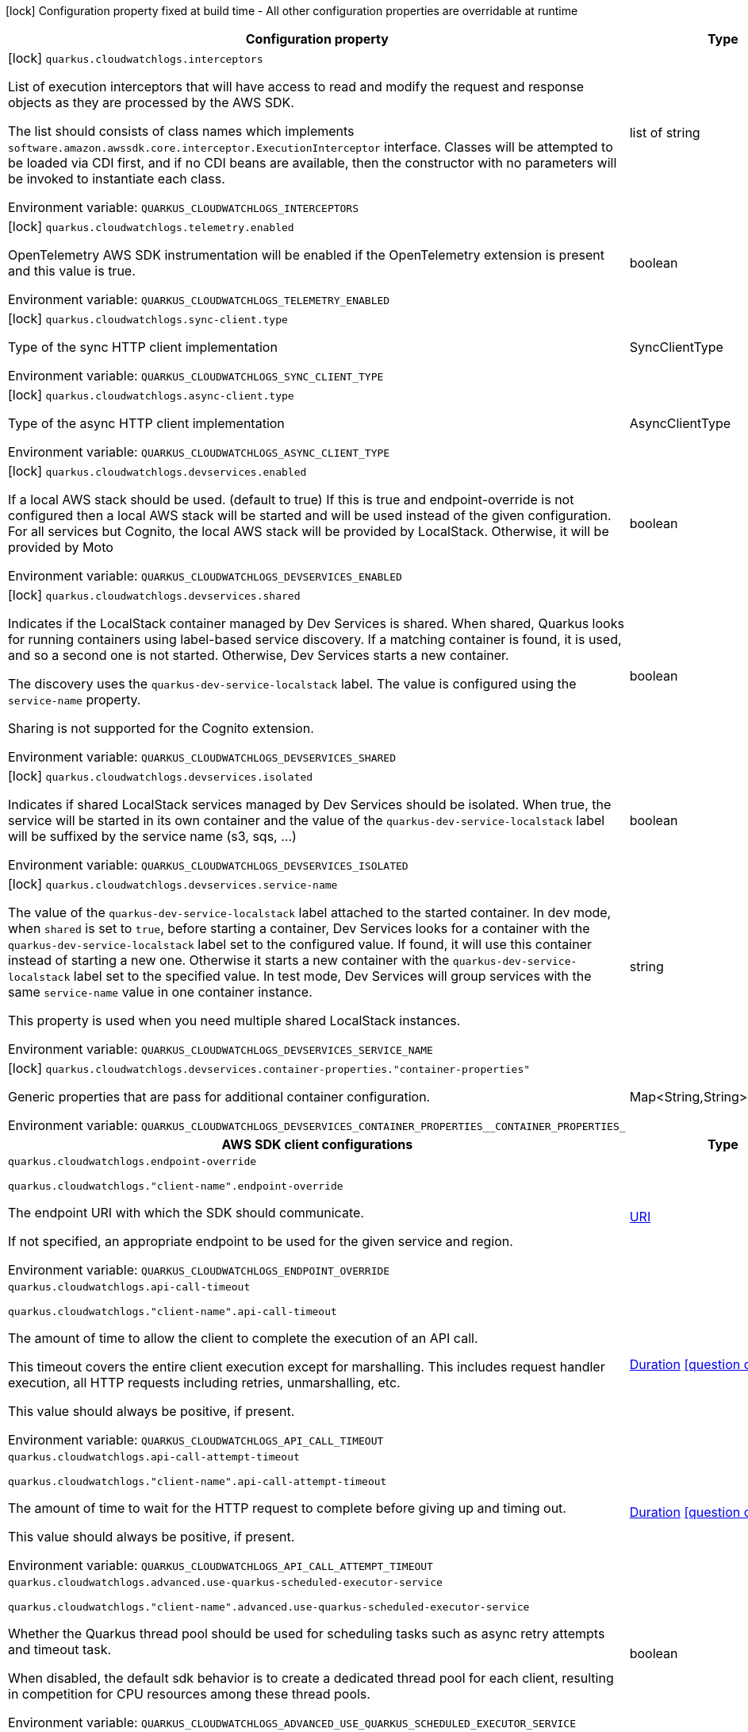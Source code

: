 :summaryTableId: quarkus-amazon-cloudwatchlogs_quarkus-cloudwatchlogs
[.configuration-legend]
icon:lock[title=Fixed at build time] Configuration property fixed at build time - All other configuration properties are overridable at runtime
[.configuration-reference.searchable, cols="80,.^10,.^10"]
|===

h|[.header-title]##Configuration property##
h|Type
h|Default

a|icon:lock[title=Fixed at build time] [[quarkus-amazon-cloudwatchlogs_quarkus-cloudwatchlogs-interceptors]] [.property-path]##`quarkus.cloudwatchlogs.interceptors`##

[.description]
--
List of execution interceptors that will have access to read and modify the request and response objects as they are processed by the AWS SDK.

The list should consists of class names which implements `software.amazon.awssdk.core.interceptor.ExecutionInterceptor` interface. Classes will be attempted to be loaded via CDI first, and if no CDI beans are available, then the constructor with no parameters will be invoked to instantiate each class.


ifdef::add-copy-button-to-env-var[]
Environment variable: env_var_with_copy_button:+++QUARKUS_CLOUDWATCHLOGS_INTERCEPTORS+++[]
endif::add-copy-button-to-env-var[]
ifndef::add-copy-button-to-env-var[]
Environment variable: `+++QUARKUS_CLOUDWATCHLOGS_INTERCEPTORS+++`
endif::add-copy-button-to-env-var[]
--
|list of string
|

a|icon:lock[title=Fixed at build time] [[quarkus-amazon-cloudwatchlogs_quarkus-cloudwatchlogs-telemetry-enabled]] [.property-path]##`quarkus.cloudwatchlogs.telemetry.enabled`##

[.description]
--
OpenTelemetry AWS SDK instrumentation will be enabled if the OpenTelemetry extension is present and this value is true.


ifdef::add-copy-button-to-env-var[]
Environment variable: env_var_with_copy_button:+++QUARKUS_CLOUDWATCHLOGS_TELEMETRY_ENABLED+++[]
endif::add-copy-button-to-env-var[]
ifndef::add-copy-button-to-env-var[]
Environment variable: `+++QUARKUS_CLOUDWATCHLOGS_TELEMETRY_ENABLED+++`
endif::add-copy-button-to-env-var[]
--
|boolean
|`false`

a|icon:lock[title=Fixed at build time] [[quarkus-amazon-cloudwatchlogs_quarkus-cloudwatchlogs-sync-client-type]] [.property-path]##`quarkus.cloudwatchlogs.sync-client.type`##

[.description]
--
Type of the sync HTTP client implementation


ifdef::add-copy-button-to-env-var[]
Environment variable: env_var_with_copy_button:+++QUARKUS_CLOUDWATCHLOGS_SYNC_CLIENT_TYPE+++[]
endif::add-copy-button-to-env-var[]
ifndef::add-copy-button-to-env-var[]
Environment variable: `+++QUARKUS_CLOUDWATCHLOGS_SYNC_CLIENT_TYPE+++`
endif::add-copy-button-to-env-var[]
--
a|SyncClientType
|`url`

a|icon:lock[title=Fixed at build time] [[quarkus-amazon-cloudwatchlogs_quarkus-cloudwatchlogs-async-client-type]] [.property-path]##`quarkus.cloudwatchlogs.async-client.type`##

[.description]
--
Type of the async HTTP client implementation


ifdef::add-copy-button-to-env-var[]
Environment variable: env_var_with_copy_button:+++QUARKUS_CLOUDWATCHLOGS_ASYNC_CLIENT_TYPE+++[]
endif::add-copy-button-to-env-var[]
ifndef::add-copy-button-to-env-var[]
Environment variable: `+++QUARKUS_CLOUDWATCHLOGS_ASYNC_CLIENT_TYPE+++`
endif::add-copy-button-to-env-var[]
--
a|AsyncClientType
|`netty`

a|icon:lock[title=Fixed at build time] [[quarkus-amazon-cloudwatchlogs_quarkus-cloudwatchlogs-devservices-enabled]] [.property-path]##`quarkus.cloudwatchlogs.devservices.enabled`##

[.description]
--
If a local AWS stack should be used. (default to true) If this is true and endpoint-override is not configured then a local AWS stack will be started and will be used instead of the given configuration. For all services but Cognito, the local AWS stack will be provided by LocalStack. Otherwise, it will be provided by Moto


ifdef::add-copy-button-to-env-var[]
Environment variable: env_var_with_copy_button:+++QUARKUS_CLOUDWATCHLOGS_DEVSERVICES_ENABLED+++[]
endif::add-copy-button-to-env-var[]
ifndef::add-copy-button-to-env-var[]
Environment variable: `+++QUARKUS_CLOUDWATCHLOGS_DEVSERVICES_ENABLED+++`
endif::add-copy-button-to-env-var[]
--
|boolean
|

a|icon:lock[title=Fixed at build time] [[quarkus-amazon-cloudwatchlogs_quarkus-cloudwatchlogs-devservices-shared]] [.property-path]##`quarkus.cloudwatchlogs.devservices.shared`##

[.description]
--
Indicates if the LocalStack container managed by Dev Services is shared. When shared, Quarkus looks for running containers using label-based service discovery. If a matching container is found, it is used, and so a second one is not started. Otherwise, Dev Services starts a new container.

The discovery uses the `quarkus-dev-service-localstack` label. The value is configured using the `service-name` property.

Sharing is not supported for the Cognito extension.


ifdef::add-copy-button-to-env-var[]
Environment variable: env_var_with_copy_button:+++QUARKUS_CLOUDWATCHLOGS_DEVSERVICES_SHARED+++[]
endif::add-copy-button-to-env-var[]
ifndef::add-copy-button-to-env-var[]
Environment variable: `+++QUARKUS_CLOUDWATCHLOGS_DEVSERVICES_SHARED+++`
endif::add-copy-button-to-env-var[]
--
|boolean
|`false`

a|icon:lock[title=Fixed at build time] [[quarkus-amazon-cloudwatchlogs_quarkus-cloudwatchlogs-devservices-isolated]] [.property-path]##`quarkus.cloudwatchlogs.devservices.isolated`##

[.description]
--
Indicates if shared LocalStack services managed by Dev Services should be isolated. When true, the service will be started in its own container and the value of the `quarkus-dev-service-localstack` label will be suffixed by the service name (s3, sqs, ...)


ifdef::add-copy-button-to-env-var[]
Environment variable: env_var_with_copy_button:+++QUARKUS_CLOUDWATCHLOGS_DEVSERVICES_ISOLATED+++[]
endif::add-copy-button-to-env-var[]
ifndef::add-copy-button-to-env-var[]
Environment variable: `+++QUARKUS_CLOUDWATCHLOGS_DEVSERVICES_ISOLATED+++`
endif::add-copy-button-to-env-var[]
--
|boolean
|`true`

a|icon:lock[title=Fixed at build time] [[quarkus-amazon-cloudwatchlogs_quarkus-cloudwatchlogs-devservices-service-name]] [.property-path]##`quarkus.cloudwatchlogs.devservices.service-name`##

[.description]
--
The value of the `quarkus-dev-service-localstack` label attached to the started container. In dev mode, when `shared` is set to `true`, before starting a container, Dev Services looks for a container with the `quarkus-dev-service-localstack` label set to the configured value. If found, it will use this container instead of starting a new one. Otherwise it starts a new container with the `quarkus-dev-service-localstack` label set to the specified value. In test mode, Dev Services will group services with the same `service-name` value in one container instance.

This property is used when you need multiple shared LocalStack instances.


ifdef::add-copy-button-to-env-var[]
Environment variable: env_var_with_copy_button:+++QUARKUS_CLOUDWATCHLOGS_DEVSERVICES_SERVICE_NAME+++[]
endif::add-copy-button-to-env-var[]
ifndef::add-copy-button-to-env-var[]
Environment variable: `+++QUARKUS_CLOUDWATCHLOGS_DEVSERVICES_SERVICE_NAME+++`
endif::add-copy-button-to-env-var[]
--
|string
|`localstack`

a|icon:lock[title=Fixed at build time] [[quarkus-amazon-cloudwatchlogs_quarkus-cloudwatchlogs-devservices-container-properties-container-properties]] [.property-path]##`quarkus.cloudwatchlogs.devservices.container-properties."container-properties"`##

[.description]
--
Generic properties that are pass for additional container configuration.


ifdef::add-copy-button-to-env-var[]
Environment variable: env_var_with_copy_button:+++QUARKUS_CLOUDWATCHLOGS_DEVSERVICES_CONTAINER_PROPERTIES__CONTAINER_PROPERTIES_+++[]
endif::add-copy-button-to-env-var[]
ifndef::add-copy-button-to-env-var[]
Environment variable: `+++QUARKUS_CLOUDWATCHLOGS_DEVSERVICES_CONTAINER_PROPERTIES__CONTAINER_PROPERTIES_+++`
endif::add-copy-button-to-env-var[]
--
|Map<String,String>
|

h|[[quarkus-amazon-cloudwatchlogs_section_quarkus-cloudwatchlogs]] [.section-name.section-level0]##AWS SDK client configurations##
h|Type
h|Default

a| [[quarkus-amazon-cloudwatchlogs_quarkus-cloudwatchlogs-endpoint-override]] [.property-path]##`quarkus.cloudwatchlogs.endpoint-override`##

`quarkus.cloudwatchlogs."client-name".endpoint-override`

[.description]
--
The endpoint URI with which the SDK should communicate.

If not specified, an appropriate endpoint to be used for the given service and region.


ifdef::add-copy-button-to-env-var[]
Environment variable: env_var_with_copy_button:+++QUARKUS_CLOUDWATCHLOGS_ENDPOINT_OVERRIDE+++[]
endif::add-copy-button-to-env-var[]
ifndef::add-copy-button-to-env-var[]
Environment variable: `+++QUARKUS_CLOUDWATCHLOGS_ENDPOINT_OVERRIDE+++`
endif::add-copy-button-to-env-var[]
--
|link:https://docs.oracle.com/en/java/javase/17/docs/api/java.base/java/net/URI.html[URI]
|

a| [[quarkus-amazon-cloudwatchlogs_quarkus-cloudwatchlogs-api-call-timeout]] [.property-path]##`quarkus.cloudwatchlogs.api-call-timeout`##

`quarkus.cloudwatchlogs."client-name".api-call-timeout`

[.description]
--
The amount of time to allow the client to complete the execution of an API call.

This timeout covers the entire client execution except for marshalling. This includes request handler execution, all HTTP requests including retries, unmarshalling, etc.

This value should always be positive, if present.


ifdef::add-copy-button-to-env-var[]
Environment variable: env_var_with_copy_button:+++QUARKUS_CLOUDWATCHLOGS_API_CALL_TIMEOUT+++[]
endif::add-copy-button-to-env-var[]
ifndef::add-copy-button-to-env-var[]
Environment variable: `+++QUARKUS_CLOUDWATCHLOGS_API_CALL_TIMEOUT+++`
endif::add-copy-button-to-env-var[]
--
|link:https://docs.oracle.com/en/java/javase/17/docs/api/java.base/java/time/Duration.html[Duration] link:#duration-note-anchor-{summaryTableId}[icon:question-circle[title=More information about the Duration format]]
|

a| [[quarkus-amazon-cloudwatchlogs_quarkus-cloudwatchlogs-api-call-attempt-timeout]] [.property-path]##`quarkus.cloudwatchlogs.api-call-attempt-timeout`##

`quarkus.cloudwatchlogs."client-name".api-call-attempt-timeout`

[.description]
--
The amount of time to wait for the HTTP request to complete before giving up and timing out.

This value should always be positive, if present.


ifdef::add-copy-button-to-env-var[]
Environment variable: env_var_with_copy_button:+++QUARKUS_CLOUDWATCHLOGS_API_CALL_ATTEMPT_TIMEOUT+++[]
endif::add-copy-button-to-env-var[]
ifndef::add-copy-button-to-env-var[]
Environment variable: `+++QUARKUS_CLOUDWATCHLOGS_API_CALL_ATTEMPT_TIMEOUT+++`
endif::add-copy-button-to-env-var[]
--
|link:https://docs.oracle.com/en/java/javase/17/docs/api/java.base/java/time/Duration.html[Duration] link:#duration-note-anchor-{summaryTableId}[icon:question-circle[title=More information about the Duration format]]
|

a| [[quarkus-amazon-cloudwatchlogs_quarkus-cloudwatchlogs-advanced-use-quarkus-scheduled-executor-service]] [.property-path]##`quarkus.cloudwatchlogs.advanced.use-quarkus-scheduled-executor-service`##

`quarkus.cloudwatchlogs."client-name".advanced.use-quarkus-scheduled-executor-service`

[.description]
--
Whether the Quarkus thread pool should be used for scheduling tasks such as async retry attempts and timeout task.

When disabled, the default sdk behavior is to create a dedicated thread pool for each client, resulting in competition for CPU resources among these thread pools.


ifdef::add-copy-button-to-env-var[]
Environment variable: env_var_with_copy_button:+++QUARKUS_CLOUDWATCHLOGS_ADVANCED_USE_QUARKUS_SCHEDULED_EXECUTOR_SERVICE+++[]
endif::add-copy-button-to-env-var[]
ifndef::add-copy-button-to-env-var[]
Environment variable: `+++QUARKUS_CLOUDWATCHLOGS_ADVANCED_USE_QUARKUS_SCHEDULED_EXECUTOR_SERVICE+++`
endif::add-copy-button-to-env-var[]
--
|boolean
|`true`


h|[[quarkus-amazon-cloudwatchlogs_section_quarkus-cloudwatchlogs-aws]] [.section-name.section-level0]##AWS services configurations##
h|Type
h|Default

a| [[quarkus-amazon-cloudwatchlogs_quarkus-cloudwatchlogs-aws-region]] [.property-path]##`quarkus.cloudwatchlogs.aws.region`##

`quarkus.cloudwatchlogs."client-name".aws.region`

[.description]
--
An Amazon Web Services region that hosts the given service.

It overrides region provider chain with static value of
region with which the service client should communicate.

If not set, region is retrieved via the default providers chain in the following order:

* `aws.region` system property
* `region` property from the profile file
* Instance profile file

See `software.amazon.awssdk.regions.Region` for available regions.


ifdef::add-copy-button-to-env-var[]
Environment variable: env_var_with_copy_button:+++QUARKUS_CLOUDWATCHLOGS_AWS_REGION+++[]
endif::add-copy-button-to-env-var[]
ifndef::add-copy-button-to-env-var[]
Environment variable: `+++QUARKUS_CLOUDWATCHLOGS_AWS_REGION+++`
endif::add-copy-button-to-env-var[]
--
|Region
|

a| [[quarkus-amazon-cloudwatchlogs_quarkus-cloudwatchlogs-aws-credentials-type]] [.property-path]##`quarkus.cloudwatchlogs.aws.credentials.type`##

`quarkus.cloudwatchlogs."client-name".aws.credentials.type`

[.description]
--
Configure the credentials provider that should be used to authenticate with AWS.

Available values:

* `default` - the provider will attempt to identify the credentials automatically using the following checks:
** Java System Properties - `aws.accessKeyId` and `aws.secretAccessKey`
** Environment Variables - `AWS_ACCESS_KEY_ID` and `AWS_SECRET_ACCESS_KEY`
** Credential profiles file at the default location (`~/.aws/credentials`) shared by all AWS SDKs and the AWS CLI
** Credentials delivered through the Amazon EC2 container service if `AWS_CONTAINER_CREDENTIALS_RELATIVE_URI` environment variable is set and security manager has permission to access the variable.
** Instance profile credentials delivered through the Amazon EC2 metadata service
* `static` - the provider that uses the access key and secret access key specified in the `static-provider` section of the config.
* `system-property` - it loads credentials from the `aws.accessKeyId`, `aws.secretAccessKey` and `aws.sessionToken` system properties.
* `env-variable` - it loads credentials from the `AWS_ACCESS_KEY_ID`, `AWS_SECRET_ACCESS_KEY` and `AWS_SESSION_TOKEN` environment variables.
* `profile` - credentials are based on AWS configuration profiles. This loads credentials from
              a http://docs.aws.amazon.com/cli/latest/userguide/cli-chap-getting-started.html[profile file],
              allowing you to share multiple sets of AWS security credentials between different tools like the AWS SDK for Java and the AWS CLI.
* `container` - It loads credentials from a local metadata service. Containers currently supported by the AWS SDK are
                **Amazon Elastic Container Service (ECS)** and **AWS Greengrass**
* `instance-profile` - It loads credentials from the Amazon EC2 Instance Metadata Service.
* `process` - Credentials are loaded from an external process. This is used to support the credential_process setting in the profile
              credentials file. See https://docs.aws.amazon.com/cli/latest/topic/config-vars.html#sourcing-credentials-from-external-processes[Sourcing Credentials From External Processes]
              for more information.
* `anonymous` - It always returns anonymous AWS credentials. Anonymous AWS credentials result in un-authenticated requests and will
                fail unless the resource or API's policy has been configured to specifically allow anonymous access.


ifdef::add-copy-button-to-env-var[]
Environment variable: env_var_with_copy_button:+++QUARKUS_CLOUDWATCHLOGS_AWS_CREDENTIALS_TYPE+++[]
endif::add-copy-button-to-env-var[]
ifndef::add-copy-button-to-env-var[]
Environment variable: `+++QUARKUS_CLOUDWATCHLOGS_AWS_CREDENTIALS_TYPE+++`
endif::add-copy-button-to-env-var[]
--
a|AwsCredentialsProviderType
|`default`

h|[[quarkus-amazon-cloudwatchlogs_section_quarkus-cloudwatchlogs-aws-credentials-default-provider]] [.section-name.section-level1]##Default credentials provider configuration##
h|Type
h|Default

a| [[quarkus-amazon-cloudwatchlogs_quarkus-cloudwatchlogs-aws-credentials-default-provider-async-credential-update-enabled]] [.property-path]##`quarkus.cloudwatchlogs.aws.credentials.default-provider.async-credential-update-enabled`##

`quarkus.cloudwatchlogs."client-name".aws.credentials.default-provider.async-credential-update-enabled`

[.description]
--
Whether this provider should fetch credentials asynchronously in the background.

If this is `true`, threads are less likely to block, but additional resources are used to maintain the provider.


ifdef::add-copy-button-to-env-var[]
Environment variable: env_var_with_copy_button:+++QUARKUS_CLOUDWATCHLOGS_AWS_CREDENTIALS_DEFAULT_PROVIDER_ASYNC_CREDENTIAL_UPDATE_ENABLED+++[]
endif::add-copy-button-to-env-var[]
ifndef::add-copy-button-to-env-var[]
Environment variable: `+++QUARKUS_CLOUDWATCHLOGS_AWS_CREDENTIALS_DEFAULT_PROVIDER_ASYNC_CREDENTIAL_UPDATE_ENABLED+++`
endif::add-copy-button-to-env-var[]
--
|boolean
|`false`

a| [[quarkus-amazon-cloudwatchlogs_quarkus-cloudwatchlogs-aws-credentials-default-provider-reuse-last-provider-enabled]] [.property-path]##`quarkus.cloudwatchlogs.aws.credentials.default-provider.reuse-last-provider-enabled`##

`quarkus.cloudwatchlogs."client-name".aws.credentials.default-provider.reuse-last-provider-enabled`

[.description]
--
Whether the provider should reuse the last successful credentials provider in the chain.

Reusing the last successful credentials provider will typically return credentials faster than searching through the chain.


ifdef::add-copy-button-to-env-var[]
Environment variable: env_var_with_copy_button:+++QUARKUS_CLOUDWATCHLOGS_AWS_CREDENTIALS_DEFAULT_PROVIDER_REUSE_LAST_PROVIDER_ENABLED+++[]
endif::add-copy-button-to-env-var[]
ifndef::add-copy-button-to-env-var[]
Environment variable: `+++QUARKUS_CLOUDWATCHLOGS_AWS_CREDENTIALS_DEFAULT_PROVIDER_REUSE_LAST_PROVIDER_ENABLED+++`
endif::add-copy-button-to-env-var[]
--
|boolean
|`true`


h|[[quarkus-amazon-cloudwatchlogs_section_quarkus-cloudwatchlogs-aws-credentials-static-provider]] [.section-name.section-level1]##Static credentials provider configuration##
h|Type
h|Default

a| [[quarkus-amazon-cloudwatchlogs_quarkus-cloudwatchlogs-aws-credentials-static-provider-access-key-id]] [.property-path]##`quarkus.cloudwatchlogs.aws.credentials.static-provider.access-key-id`##

`quarkus.cloudwatchlogs."client-name".aws.credentials.static-provider.access-key-id`

[.description]
--
AWS Access key id


ifdef::add-copy-button-to-env-var[]
Environment variable: env_var_with_copy_button:+++QUARKUS_CLOUDWATCHLOGS_AWS_CREDENTIALS_STATIC_PROVIDER_ACCESS_KEY_ID+++[]
endif::add-copy-button-to-env-var[]
ifndef::add-copy-button-to-env-var[]
Environment variable: `+++QUARKUS_CLOUDWATCHLOGS_AWS_CREDENTIALS_STATIC_PROVIDER_ACCESS_KEY_ID+++`
endif::add-copy-button-to-env-var[]
--
|string
|

a| [[quarkus-amazon-cloudwatchlogs_quarkus-cloudwatchlogs-aws-credentials-static-provider-secret-access-key]] [.property-path]##`quarkus.cloudwatchlogs.aws.credentials.static-provider.secret-access-key`##

`quarkus.cloudwatchlogs."client-name".aws.credentials.static-provider.secret-access-key`

[.description]
--
AWS Secret access key


ifdef::add-copy-button-to-env-var[]
Environment variable: env_var_with_copy_button:+++QUARKUS_CLOUDWATCHLOGS_AWS_CREDENTIALS_STATIC_PROVIDER_SECRET_ACCESS_KEY+++[]
endif::add-copy-button-to-env-var[]
ifndef::add-copy-button-to-env-var[]
Environment variable: `+++QUARKUS_CLOUDWATCHLOGS_AWS_CREDENTIALS_STATIC_PROVIDER_SECRET_ACCESS_KEY+++`
endif::add-copy-button-to-env-var[]
--
|string
|

a| [[quarkus-amazon-cloudwatchlogs_quarkus-cloudwatchlogs-aws-credentials-static-provider-session-token]] [.property-path]##`quarkus.cloudwatchlogs.aws.credentials.static-provider.session-token`##

`quarkus.cloudwatchlogs."client-name".aws.credentials.static-provider.session-token`

[.description]
--
AWS Session token


ifdef::add-copy-button-to-env-var[]
Environment variable: env_var_with_copy_button:+++QUARKUS_CLOUDWATCHLOGS_AWS_CREDENTIALS_STATIC_PROVIDER_SESSION_TOKEN+++[]
endif::add-copy-button-to-env-var[]
ifndef::add-copy-button-to-env-var[]
Environment variable: `+++QUARKUS_CLOUDWATCHLOGS_AWS_CREDENTIALS_STATIC_PROVIDER_SESSION_TOKEN+++`
endif::add-copy-button-to-env-var[]
--
|string
|


h|[[quarkus-amazon-cloudwatchlogs_section_quarkus-cloudwatchlogs-aws-credentials-profile-provider]] [.section-name.section-level1]##AWS Profile credentials provider configuration##
h|Type
h|Default

a| [[quarkus-amazon-cloudwatchlogs_quarkus-cloudwatchlogs-aws-credentials-profile-provider-profile-name]] [.property-path]##`quarkus.cloudwatchlogs.aws.credentials.profile-provider.profile-name`##

`quarkus.cloudwatchlogs."client-name".aws.credentials.profile-provider.profile-name`

[.description]
--
The name of the profile that should be used by this credentials provider.

If not specified, the value in `AWS_PROFILE` environment variable or `aws.profile` system property is used and defaults to `default` name.


ifdef::add-copy-button-to-env-var[]
Environment variable: env_var_with_copy_button:+++QUARKUS_CLOUDWATCHLOGS_AWS_CREDENTIALS_PROFILE_PROVIDER_PROFILE_NAME+++[]
endif::add-copy-button-to-env-var[]
ifndef::add-copy-button-to-env-var[]
Environment variable: `+++QUARKUS_CLOUDWATCHLOGS_AWS_CREDENTIALS_PROFILE_PROVIDER_PROFILE_NAME+++`
endif::add-copy-button-to-env-var[]
--
|string
|


h|[[quarkus-amazon-cloudwatchlogs_section_quarkus-cloudwatchlogs-aws-credentials-process-provider]] [.section-name.section-level1]##Process credentials provider configuration##
h|Type
h|Default

a| [[quarkus-amazon-cloudwatchlogs_quarkus-cloudwatchlogs-aws-credentials-process-provider-async-credential-update-enabled]] [.property-path]##`quarkus.cloudwatchlogs.aws.credentials.process-provider.async-credential-update-enabled`##

`quarkus.cloudwatchlogs."client-name".aws.credentials.process-provider.async-credential-update-enabled`

[.description]
--
Whether the provider should fetch credentials asynchronously in the background.

If this is true, threads are less likely to block when credentials are loaded, but additional resources are used to maintain the provider.


ifdef::add-copy-button-to-env-var[]
Environment variable: env_var_with_copy_button:+++QUARKUS_CLOUDWATCHLOGS_AWS_CREDENTIALS_PROCESS_PROVIDER_ASYNC_CREDENTIAL_UPDATE_ENABLED+++[]
endif::add-copy-button-to-env-var[]
ifndef::add-copy-button-to-env-var[]
Environment variable: `+++QUARKUS_CLOUDWATCHLOGS_AWS_CREDENTIALS_PROCESS_PROVIDER_ASYNC_CREDENTIAL_UPDATE_ENABLED+++`
endif::add-copy-button-to-env-var[]
--
|boolean
|`false`

a| [[quarkus-amazon-cloudwatchlogs_quarkus-cloudwatchlogs-aws-credentials-process-provider-credential-refresh-threshold]] [.property-path]##`quarkus.cloudwatchlogs.aws.credentials.process-provider.credential-refresh-threshold`##

`quarkus.cloudwatchlogs."client-name".aws.credentials.process-provider.credential-refresh-threshold`

[.description]
--
The amount of time between when the credentials expire and when the credentials should start to be refreshed.

This allows the credentials to be refreshed ++*++before++*++ they are reported to expire.


ifdef::add-copy-button-to-env-var[]
Environment variable: env_var_with_copy_button:+++QUARKUS_CLOUDWATCHLOGS_AWS_CREDENTIALS_PROCESS_PROVIDER_CREDENTIAL_REFRESH_THRESHOLD+++[]
endif::add-copy-button-to-env-var[]
ifndef::add-copy-button-to-env-var[]
Environment variable: `+++QUARKUS_CLOUDWATCHLOGS_AWS_CREDENTIALS_PROCESS_PROVIDER_CREDENTIAL_REFRESH_THRESHOLD+++`
endif::add-copy-button-to-env-var[]
--
|link:https://docs.oracle.com/en/java/javase/17/docs/api/java.base/java/time/Duration.html[Duration] link:#duration-note-anchor-{summaryTableId}[icon:question-circle[title=More information about the Duration format]]
|`15S`

a| [[quarkus-amazon-cloudwatchlogs_quarkus-cloudwatchlogs-aws-credentials-process-provider-process-output-limit]] [.property-path]##`quarkus.cloudwatchlogs.aws.credentials.process-provider.process-output-limit`##

`quarkus.cloudwatchlogs."client-name".aws.credentials.process-provider.process-output-limit`

[.description]
--
The maximum size of the output that can be returned by the external process before an exception is raised.


ifdef::add-copy-button-to-env-var[]
Environment variable: env_var_with_copy_button:+++QUARKUS_CLOUDWATCHLOGS_AWS_CREDENTIALS_PROCESS_PROVIDER_PROCESS_OUTPUT_LIMIT+++[]
endif::add-copy-button-to-env-var[]
ifndef::add-copy-button-to-env-var[]
Environment variable: `+++QUARKUS_CLOUDWATCHLOGS_AWS_CREDENTIALS_PROCESS_PROVIDER_PROCESS_OUTPUT_LIMIT+++`
endif::add-copy-button-to-env-var[]
--
|MemorySize link:#memory-size-note-anchor-{summaryTableId}[icon:question-circle[title=More information about the MemorySize format]]
|`1024`

a| [[quarkus-amazon-cloudwatchlogs_quarkus-cloudwatchlogs-aws-credentials-process-provider-command]] [.property-path]##`quarkus.cloudwatchlogs.aws.credentials.process-provider.command`##

`quarkus.cloudwatchlogs."client-name".aws.credentials.process-provider.command`

[.description]
--
The command that should be executed to retrieve credentials.


ifdef::add-copy-button-to-env-var[]
Environment variable: env_var_with_copy_button:+++QUARKUS_CLOUDWATCHLOGS_AWS_CREDENTIALS_PROCESS_PROVIDER_COMMAND+++[]
endif::add-copy-button-to-env-var[]
ifndef::add-copy-button-to-env-var[]
Environment variable: `+++QUARKUS_CLOUDWATCHLOGS_AWS_CREDENTIALS_PROCESS_PROVIDER_COMMAND+++`
endif::add-copy-button-to-env-var[]
--
|string
|


h|[[quarkus-amazon-cloudwatchlogs_section_quarkus-cloudwatchlogs-aws-credentials-custom-provider]] [.section-name.section-level1]##Custom credentials provider configuration##
h|Type
h|Default

a| [[quarkus-amazon-cloudwatchlogs_quarkus-cloudwatchlogs-aws-credentials-custom-provider-name]] [.property-path]##`quarkus.cloudwatchlogs.aws.credentials.custom-provider.name`##

`quarkus.cloudwatchlogs."client-name".aws.credentials.custom-provider.name`

[.description]
--
The name of custom AwsCredentialsProvider bean.


ifdef::add-copy-button-to-env-var[]
Environment variable: env_var_with_copy_button:+++QUARKUS_CLOUDWATCHLOGS_AWS_CREDENTIALS_CUSTOM_PROVIDER_NAME+++[]
endif::add-copy-button-to-env-var[]
ifndef::add-copy-button-to-env-var[]
Environment variable: `+++QUARKUS_CLOUDWATCHLOGS_AWS_CREDENTIALS_CUSTOM_PROVIDER_NAME+++`
endif::add-copy-button-to-env-var[]
--
|string
|



h|[[quarkus-amazon-cloudwatchlogs_section_quarkus-cloudwatchlogs-sync-client]] [.section-name.section-level0]##Sync HTTP transport configurations##
h|Type
h|Default

a| [[quarkus-amazon-cloudwatchlogs_quarkus-cloudwatchlogs-sync-client-connection-timeout]] [.property-path]##`quarkus.cloudwatchlogs.sync-client.connection-timeout`##

[.description]
--
The maximum amount of time to establish a connection before timing out.


ifdef::add-copy-button-to-env-var[]
Environment variable: env_var_with_copy_button:+++QUARKUS_CLOUDWATCHLOGS_SYNC_CLIENT_CONNECTION_TIMEOUT+++[]
endif::add-copy-button-to-env-var[]
ifndef::add-copy-button-to-env-var[]
Environment variable: `+++QUARKUS_CLOUDWATCHLOGS_SYNC_CLIENT_CONNECTION_TIMEOUT+++`
endif::add-copy-button-to-env-var[]
--
|link:https://docs.oracle.com/en/java/javase/17/docs/api/java.base/java/time/Duration.html[Duration] link:#duration-note-anchor-{summaryTableId}[icon:question-circle[title=More information about the Duration format]]
|`2S`

a| [[quarkus-amazon-cloudwatchlogs_quarkus-cloudwatchlogs-sync-client-socket-timeout]] [.property-path]##`quarkus.cloudwatchlogs.sync-client.socket-timeout`##

[.description]
--
The amount of time to wait for data to be transferred over an established, open connection before the connection is timed out.


ifdef::add-copy-button-to-env-var[]
Environment variable: env_var_with_copy_button:+++QUARKUS_CLOUDWATCHLOGS_SYNC_CLIENT_SOCKET_TIMEOUT+++[]
endif::add-copy-button-to-env-var[]
ifndef::add-copy-button-to-env-var[]
Environment variable: `+++QUARKUS_CLOUDWATCHLOGS_SYNC_CLIENT_SOCKET_TIMEOUT+++`
endif::add-copy-button-to-env-var[]
--
|link:https://docs.oracle.com/en/java/javase/17/docs/api/java.base/java/time/Duration.html[Duration] link:#duration-note-anchor-{summaryTableId}[icon:question-circle[title=More information about the Duration format]]
|`30S`

a| [[quarkus-amazon-cloudwatchlogs_quarkus-cloudwatchlogs-sync-client-tls-key-managers-provider-type]] [.property-path]##`quarkus.cloudwatchlogs.sync-client.tls-key-managers-provider.type`##

[.description]
--
TLS key managers provider type.

Available providers:

* `none` - Use this provider if you don't want the client to present any certificates to the remote TLS host.
* `system-property` - Provider checks the standard `javax.net.ssl.keyStore`, `javax.net.ssl.keyStorePassword`, and
                      `javax.net.ssl.keyStoreType` properties defined by the
                       https://docs.oracle.com/javase/8/docs/technotes/guides/security/jsse/JSSERefGuide.html[JSSE].
* `file-store` - Provider that loads the key store from a file.


ifdef::add-copy-button-to-env-var[]
Environment variable: env_var_with_copy_button:+++QUARKUS_CLOUDWATCHLOGS_SYNC_CLIENT_TLS_KEY_MANAGERS_PROVIDER_TYPE+++[]
endif::add-copy-button-to-env-var[]
ifndef::add-copy-button-to-env-var[]
Environment variable: `+++QUARKUS_CLOUDWATCHLOGS_SYNC_CLIENT_TLS_KEY_MANAGERS_PROVIDER_TYPE+++`
endif::add-copy-button-to-env-var[]
--
a|TlsKeyManagersProviderType
|`system-property`

a| [[quarkus-amazon-cloudwatchlogs_quarkus-cloudwatchlogs-sync-client-tls-key-managers-provider-file-store-path]] [.property-path]##`quarkus.cloudwatchlogs.sync-client.tls-key-managers-provider.file-store.path`##

[.description]
--
Path to the key store.


ifdef::add-copy-button-to-env-var[]
Environment variable: env_var_with_copy_button:+++QUARKUS_CLOUDWATCHLOGS_SYNC_CLIENT_TLS_KEY_MANAGERS_PROVIDER_FILE_STORE_PATH+++[]
endif::add-copy-button-to-env-var[]
ifndef::add-copy-button-to-env-var[]
Environment variable: `+++QUARKUS_CLOUDWATCHLOGS_SYNC_CLIENT_TLS_KEY_MANAGERS_PROVIDER_FILE_STORE_PATH+++`
endif::add-copy-button-to-env-var[]
--
|path
|

a| [[quarkus-amazon-cloudwatchlogs_quarkus-cloudwatchlogs-sync-client-tls-key-managers-provider-file-store-type]] [.property-path]##`quarkus.cloudwatchlogs.sync-client.tls-key-managers-provider.file-store.type`##

[.description]
--
Key store type.

See the KeyStore section in the https://docs.oracle.com/javase/8/docs/technotes/guides/security/StandardNames.html++#++KeyStore++[++Java Cryptography Architecture Standard Algorithm Name Documentation++]++ for information about standard keystore types.


ifdef::add-copy-button-to-env-var[]
Environment variable: env_var_with_copy_button:+++QUARKUS_CLOUDWATCHLOGS_SYNC_CLIENT_TLS_KEY_MANAGERS_PROVIDER_FILE_STORE_TYPE+++[]
endif::add-copy-button-to-env-var[]
ifndef::add-copy-button-to-env-var[]
Environment variable: `+++QUARKUS_CLOUDWATCHLOGS_SYNC_CLIENT_TLS_KEY_MANAGERS_PROVIDER_FILE_STORE_TYPE+++`
endif::add-copy-button-to-env-var[]
--
|string
|

a| [[quarkus-amazon-cloudwatchlogs_quarkus-cloudwatchlogs-sync-client-tls-key-managers-provider-file-store-password]] [.property-path]##`quarkus.cloudwatchlogs.sync-client.tls-key-managers-provider.file-store.password`##

[.description]
--
Key store password


ifdef::add-copy-button-to-env-var[]
Environment variable: env_var_with_copy_button:+++QUARKUS_CLOUDWATCHLOGS_SYNC_CLIENT_TLS_KEY_MANAGERS_PROVIDER_FILE_STORE_PASSWORD+++[]
endif::add-copy-button-to-env-var[]
ifndef::add-copy-button-to-env-var[]
Environment variable: `+++QUARKUS_CLOUDWATCHLOGS_SYNC_CLIENT_TLS_KEY_MANAGERS_PROVIDER_FILE_STORE_PASSWORD+++`
endif::add-copy-button-to-env-var[]
--
|string
|

a| [[quarkus-amazon-cloudwatchlogs_quarkus-cloudwatchlogs-sync-client-tls-trust-managers-provider-type]] [.property-path]##`quarkus.cloudwatchlogs.sync-client.tls-trust-managers-provider.type`##

[.description]
--
TLS trust managers provider type.

Available providers:

* `trust-all` - Use this provider to disable the validation of servers certificates and therefore trust all server certificates.
* `system-property` - Provider checks the standard `javax.net.ssl.keyStore`, `javax.net.ssl.keyStorePassword`, and
                      `javax.net.ssl.keyStoreType` properties defined by the
                       https://docs.oracle.com/javase/8/docs/technotes/guides/security/jsse/JSSERefGuide.html[JSSE].
* `file-store` - Provider that loads the key store from a file.


ifdef::add-copy-button-to-env-var[]
Environment variable: env_var_with_copy_button:+++QUARKUS_CLOUDWATCHLOGS_SYNC_CLIENT_TLS_TRUST_MANAGERS_PROVIDER_TYPE+++[]
endif::add-copy-button-to-env-var[]
ifndef::add-copy-button-to-env-var[]
Environment variable: `+++QUARKUS_CLOUDWATCHLOGS_SYNC_CLIENT_TLS_TRUST_MANAGERS_PROVIDER_TYPE+++`
endif::add-copy-button-to-env-var[]
--
a|TlsTrustManagersProviderType
|`system-property`

a| [[quarkus-amazon-cloudwatchlogs_quarkus-cloudwatchlogs-sync-client-tls-trust-managers-provider-file-store-path]] [.property-path]##`quarkus.cloudwatchlogs.sync-client.tls-trust-managers-provider.file-store.path`##

[.description]
--
Path to the key store.


ifdef::add-copy-button-to-env-var[]
Environment variable: env_var_with_copy_button:+++QUARKUS_CLOUDWATCHLOGS_SYNC_CLIENT_TLS_TRUST_MANAGERS_PROVIDER_FILE_STORE_PATH+++[]
endif::add-copy-button-to-env-var[]
ifndef::add-copy-button-to-env-var[]
Environment variable: `+++QUARKUS_CLOUDWATCHLOGS_SYNC_CLIENT_TLS_TRUST_MANAGERS_PROVIDER_FILE_STORE_PATH+++`
endif::add-copy-button-to-env-var[]
--
|path
|

a| [[quarkus-amazon-cloudwatchlogs_quarkus-cloudwatchlogs-sync-client-tls-trust-managers-provider-file-store-type]] [.property-path]##`quarkus.cloudwatchlogs.sync-client.tls-trust-managers-provider.file-store.type`##

[.description]
--
Key store type.

See the KeyStore section in the https://docs.oracle.com/javase/8/docs/technotes/guides/security/StandardNames.html++#++KeyStore++[++Java Cryptography Architecture Standard Algorithm Name Documentation++]++ for information about standard keystore types.


ifdef::add-copy-button-to-env-var[]
Environment variable: env_var_with_copy_button:+++QUARKUS_CLOUDWATCHLOGS_SYNC_CLIENT_TLS_TRUST_MANAGERS_PROVIDER_FILE_STORE_TYPE+++[]
endif::add-copy-button-to-env-var[]
ifndef::add-copy-button-to-env-var[]
Environment variable: `+++QUARKUS_CLOUDWATCHLOGS_SYNC_CLIENT_TLS_TRUST_MANAGERS_PROVIDER_FILE_STORE_TYPE+++`
endif::add-copy-button-to-env-var[]
--
|string
|

a| [[quarkus-amazon-cloudwatchlogs_quarkus-cloudwatchlogs-sync-client-tls-trust-managers-provider-file-store-password]] [.property-path]##`quarkus.cloudwatchlogs.sync-client.tls-trust-managers-provider.file-store.password`##

[.description]
--
Key store password


ifdef::add-copy-button-to-env-var[]
Environment variable: env_var_with_copy_button:+++QUARKUS_CLOUDWATCHLOGS_SYNC_CLIENT_TLS_TRUST_MANAGERS_PROVIDER_FILE_STORE_PASSWORD+++[]
endif::add-copy-button-to-env-var[]
ifndef::add-copy-button-to-env-var[]
Environment variable: `+++QUARKUS_CLOUDWATCHLOGS_SYNC_CLIENT_TLS_TRUST_MANAGERS_PROVIDER_FILE_STORE_PASSWORD+++`
endif::add-copy-button-to-env-var[]
--
|string
|

h|[[quarkus-amazon-cloudwatchlogs_section_quarkus-cloudwatchlogs-sync-client-apache]] [.section-name.section-level1]##Apache HTTP client specific configurations##
h|Type
h|Default

a| [[quarkus-amazon-cloudwatchlogs_quarkus-cloudwatchlogs-sync-client-apache-connection-acquisition-timeout]] [.property-path]##`quarkus.cloudwatchlogs.sync-client.apache.connection-acquisition-timeout`##

[.description]
--
The amount of time to wait when acquiring a connection from the pool before giving up and timing out.


ifdef::add-copy-button-to-env-var[]
Environment variable: env_var_with_copy_button:+++QUARKUS_CLOUDWATCHLOGS_SYNC_CLIENT_APACHE_CONNECTION_ACQUISITION_TIMEOUT+++[]
endif::add-copy-button-to-env-var[]
ifndef::add-copy-button-to-env-var[]
Environment variable: `+++QUARKUS_CLOUDWATCHLOGS_SYNC_CLIENT_APACHE_CONNECTION_ACQUISITION_TIMEOUT+++`
endif::add-copy-button-to-env-var[]
--
|link:https://docs.oracle.com/en/java/javase/17/docs/api/java.base/java/time/Duration.html[Duration] link:#duration-note-anchor-{summaryTableId}[icon:question-circle[title=More information about the Duration format]]
|`10S`

a| [[quarkus-amazon-cloudwatchlogs_quarkus-cloudwatchlogs-sync-client-apache-connection-max-idle-time]] [.property-path]##`quarkus.cloudwatchlogs.sync-client.apache.connection-max-idle-time`##

[.description]
--
The maximum amount of time that a connection should be allowed to remain open while idle.


ifdef::add-copy-button-to-env-var[]
Environment variable: env_var_with_copy_button:+++QUARKUS_CLOUDWATCHLOGS_SYNC_CLIENT_APACHE_CONNECTION_MAX_IDLE_TIME+++[]
endif::add-copy-button-to-env-var[]
ifndef::add-copy-button-to-env-var[]
Environment variable: `+++QUARKUS_CLOUDWATCHLOGS_SYNC_CLIENT_APACHE_CONNECTION_MAX_IDLE_TIME+++`
endif::add-copy-button-to-env-var[]
--
|link:https://docs.oracle.com/en/java/javase/17/docs/api/java.base/java/time/Duration.html[Duration] link:#duration-note-anchor-{summaryTableId}[icon:question-circle[title=More information about the Duration format]]
|`60S`

a| [[quarkus-amazon-cloudwatchlogs_quarkus-cloudwatchlogs-sync-client-apache-connection-time-to-live]] [.property-path]##`quarkus.cloudwatchlogs.sync-client.apache.connection-time-to-live`##

[.description]
--
The maximum amount of time that a connection should be allowed to remain open, regardless of usage frequency.


ifdef::add-copy-button-to-env-var[]
Environment variable: env_var_with_copy_button:+++QUARKUS_CLOUDWATCHLOGS_SYNC_CLIENT_APACHE_CONNECTION_TIME_TO_LIVE+++[]
endif::add-copy-button-to-env-var[]
ifndef::add-copy-button-to-env-var[]
Environment variable: `+++QUARKUS_CLOUDWATCHLOGS_SYNC_CLIENT_APACHE_CONNECTION_TIME_TO_LIVE+++`
endif::add-copy-button-to-env-var[]
--
|link:https://docs.oracle.com/en/java/javase/17/docs/api/java.base/java/time/Duration.html[Duration] link:#duration-note-anchor-{summaryTableId}[icon:question-circle[title=More information about the Duration format]]
|

a| [[quarkus-amazon-cloudwatchlogs_quarkus-cloudwatchlogs-sync-client-apache-max-connections]] [.property-path]##`quarkus.cloudwatchlogs.sync-client.apache.max-connections`##

[.description]
--
The maximum number of connections allowed in the connection pool.

Each built HTTP client has its own private connection pool.


ifdef::add-copy-button-to-env-var[]
Environment variable: env_var_with_copy_button:+++QUARKUS_CLOUDWATCHLOGS_SYNC_CLIENT_APACHE_MAX_CONNECTIONS+++[]
endif::add-copy-button-to-env-var[]
ifndef::add-copy-button-to-env-var[]
Environment variable: `+++QUARKUS_CLOUDWATCHLOGS_SYNC_CLIENT_APACHE_MAX_CONNECTIONS+++`
endif::add-copy-button-to-env-var[]
--
|int
|`50`

a| [[quarkus-amazon-cloudwatchlogs_quarkus-cloudwatchlogs-sync-client-apache-expect-continue-enabled]] [.property-path]##`quarkus.cloudwatchlogs.sync-client.apache.expect-continue-enabled`##

[.description]
--
Whether the client should send an HTTP expect-continue handshake before each request.


ifdef::add-copy-button-to-env-var[]
Environment variable: env_var_with_copy_button:+++QUARKUS_CLOUDWATCHLOGS_SYNC_CLIENT_APACHE_EXPECT_CONTINUE_ENABLED+++[]
endif::add-copy-button-to-env-var[]
ifndef::add-copy-button-to-env-var[]
Environment variable: `+++QUARKUS_CLOUDWATCHLOGS_SYNC_CLIENT_APACHE_EXPECT_CONTINUE_ENABLED+++`
endif::add-copy-button-to-env-var[]
--
|boolean
|`true`

a| [[quarkus-amazon-cloudwatchlogs_quarkus-cloudwatchlogs-sync-client-apache-use-idle-connection-reaper]] [.property-path]##`quarkus.cloudwatchlogs.sync-client.apache.use-idle-connection-reaper`##

[.description]
--
Whether the idle connections in the connection pool should be closed asynchronously.

When enabled, connections left idling for longer than `quarkus..sync-client.connection-max-idle-time` will be closed. This will not close connections currently in use.


ifdef::add-copy-button-to-env-var[]
Environment variable: env_var_with_copy_button:+++QUARKUS_CLOUDWATCHLOGS_SYNC_CLIENT_APACHE_USE_IDLE_CONNECTION_REAPER+++[]
endif::add-copy-button-to-env-var[]
ifndef::add-copy-button-to-env-var[]
Environment variable: `+++QUARKUS_CLOUDWATCHLOGS_SYNC_CLIENT_APACHE_USE_IDLE_CONNECTION_REAPER+++`
endif::add-copy-button-to-env-var[]
--
|boolean
|`true`

a| [[quarkus-amazon-cloudwatchlogs_quarkus-cloudwatchlogs-sync-client-apache-tcp-keep-alive]] [.property-path]##`quarkus.cloudwatchlogs.sync-client.apache.tcp-keep-alive`##

[.description]
--
Configure whether to enable or disable TCP KeepAlive.


ifdef::add-copy-button-to-env-var[]
Environment variable: env_var_with_copy_button:+++QUARKUS_CLOUDWATCHLOGS_SYNC_CLIENT_APACHE_TCP_KEEP_ALIVE+++[]
endif::add-copy-button-to-env-var[]
ifndef::add-copy-button-to-env-var[]
Environment variable: `+++QUARKUS_CLOUDWATCHLOGS_SYNC_CLIENT_APACHE_TCP_KEEP_ALIVE+++`
endif::add-copy-button-to-env-var[]
--
|boolean
|`false`

a| [[quarkus-amazon-cloudwatchlogs_quarkus-cloudwatchlogs-sync-client-apache-proxy-enabled]] [.property-path]##`quarkus.cloudwatchlogs.sync-client.apache.proxy.enabled`##

[.description]
--
Enable HTTP proxy


ifdef::add-copy-button-to-env-var[]
Environment variable: env_var_with_copy_button:+++QUARKUS_CLOUDWATCHLOGS_SYNC_CLIENT_APACHE_PROXY_ENABLED+++[]
endif::add-copy-button-to-env-var[]
ifndef::add-copy-button-to-env-var[]
Environment variable: `+++QUARKUS_CLOUDWATCHLOGS_SYNC_CLIENT_APACHE_PROXY_ENABLED+++`
endif::add-copy-button-to-env-var[]
--
|boolean
|`false`

a| [[quarkus-amazon-cloudwatchlogs_quarkus-cloudwatchlogs-sync-client-apache-proxy-endpoint]] [.property-path]##`quarkus.cloudwatchlogs.sync-client.apache.proxy.endpoint`##

[.description]
--
The endpoint of the proxy server that the SDK should connect through.

Currently, the endpoint is limited to a host and port. Any other URI components will result in an exception being raised.


ifdef::add-copy-button-to-env-var[]
Environment variable: env_var_with_copy_button:+++QUARKUS_CLOUDWATCHLOGS_SYNC_CLIENT_APACHE_PROXY_ENDPOINT+++[]
endif::add-copy-button-to-env-var[]
ifndef::add-copy-button-to-env-var[]
Environment variable: `+++QUARKUS_CLOUDWATCHLOGS_SYNC_CLIENT_APACHE_PROXY_ENDPOINT+++`
endif::add-copy-button-to-env-var[]
--
|link:https://docs.oracle.com/en/java/javase/17/docs/api/java.base/java/net/URI.html[URI]
|

a| [[quarkus-amazon-cloudwatchlogs_quarkus-cloudwatchlogs-sync-client-apache-proxy-username]] [.property-path]##`quarkus.cloudwatchlogs.sync-client.apache.proxy.username`##

[.description]
--
The username to use when connecting through a proxy.


ifdef::add-copy-button-to-env-var[]
Environment variable: env_var_with_copy_button:+++QUARKUS_CLOUDWATCHLOGS_SYNC_CLIENT_APACHE_PROXY_USERNAME+++[]
endif::add-copy-button-to-env-var[]
ifndef::add-copy-button-to-env-var[]
Environment variable: `+++QUARKUS_CLOUDWATCHLOGS_SYNC_CLIENT_APACHE_PROXY_USERNAME+++`
endif::add-copy-button-to-env-var[]
--
|string
|

a| [[quarkus-amazon-cloudwatchlogs_quarkus-cloudwatchlogs-sync-client-apache-proxy-password]] [.property-path]##`quarkus.cloudwatchlogs.sync-client.apache.proxy.password`##

[.description]
--
The password to use when connecting through a proxy.


ifdef::add-copy-button-to-env-var[]
Environment variable: env_var_with_copy_button:+++QUARKUS_CLOUDWATCHLOGS_SYNC_CLIENT_APACHE_PROXY_PASSWORD+++[]
endif::add-copy-button-to-env-var[]
ifndef::add-copy-button-to-env-var[]
Environment variable: `+++QUARKUS_CLOUDWATCHLOGS_SYNC_CLIENT_APACHE_PROXY_PASSWORD+++`
endif::add-copy-button-to-env-var[]
--
|string
|

a| [[quarkus-amazon-cloudwatchlogs_quarkus-cloudwatchlogs-sync-client-apache-proxy-ntlm-domain]] [.property-path]##`quarkus.cloudwatchlogs.sync-client.apache.proxy.ntlm-domain`##

[.description]
--
For NTLM proxies - the Windows domain name to use when authenticating with the proxy.


ifdef::add-copy-button-to-env-var[]
Environment variable: env_var_with_copy_button:+++QUARKUS_CLOUDWATCHLOGS_SYNC_CLIENT_APACHE_PROXY_NTLM_DOMAIN+++[]
endif::add-copy-button-to-env-var[]
ifndef::add-copy-button-to-env-var[]
Environment variable: `+++QUARKUS_CLOUDWATCHLOGS_SYNC_CLIENT_APACHE_PROXY_NTLM_DOMAIN+++`
endif::add-copy-button-to-env-var[]
--
|string
|

a| [[quarkus-amazon-cloudwatchlogs_quarkus-cloudwatchlogs-sync-client-apache-proxy-ntlm-workstation]] [.property-path]##`quarkus.cloudwatchlogs.sync-client.apache.proxy.ntlm-workstation`##

[.description]
--
For NTLM proxies - the Windows workstation name to use when authenticating with the proxy.


ifdef::add-copy-button-to-env-var[]
Environment variable: env_var_with_copy_button:+++QUARKUS_CLOUDWATCHLOGS_SYNC_CLIENT_APACHE_PROXY_NTLM_WORKSTATION+++[]
endif::add-copy-button-to-env-var[]
ifndef::add-copy-button-to-env-var[]
Environment variable: `+++QUARKUS_CLOUDWATCHLOGS_SYNC_CLIENT_APACHE_PROXY_NTLM_WORKSTATION+++`
endif::add-copy-button-to-env-var[]
--
|string
|

a| [[quarkus-amazon-cloudwatchlogs_quarkus-cloudwatchlogs-sync-client-apache-proxy-preemptive-basic-authentication-enabled]] [.property-path]##`quarkus.cloudwatchlogs.sync-client.apache.proxy.preemptive-basic-authentication-enabled`##

[.description]
--
Whether to attempt to authenticate preemptively against the proxy server using basic authentication.


ifdef::add-copy-button-to-env-var[]
Environment variable: env_var_with_copy_button:+++QUARKUS_CLOUDWATCHLOGS_SYNC_CLIENT_APACHE_PROXY_PREEMPTIVE_BASIC_AUTHENTICATION_ENABLED+++[]
endif::add-copy-button-to-env-var[]
ifndef::add-copy-button-to-env-var[]
Environment variable: `+++QUARKUS_CLOUDWATCHLOGS_SYNC_CLIENT_APACHE_PROXY_PREEMPTIVE_BASIC_AUTHENTICATION_ENABLED+++`
endif::add-copy-button-to-env-var[]
--
|boolean
|

a| [[quarkus-amazon-cloudwatchlogs_quarkus-cloudwatchlogs-sync-client-apache-proxy-non-proxy-hosts]] [.property-path]##`quarkus.cloudwatchlogs.sync-client.apache.proxy.non-proxy-hosts`##

[.description]
--
The hosts that the client is allowed to access without going through the proxy.


ifdef::add-copy-button-to-env-var[]
Environment variable: env_var_with_copy_button:+++QUARKUS_CLOUDWATCHLOGS_SYNC_CLIENT_APACHE_PROXY_NON_PROXY_HOSTS+++[]
endif::add-copy-button-to-env-var[]
ifndef::add-copy-button-to-env-var[]
Environment variable: `+++QUARKUS_CLOUDWATCHLOGS_SYNC_CLIENT_APACHE_PROXY_NON_PROXY_HOSTS+++`
endif::add-copy-button-to-env-var[]
--
|list of string
|


h|[[quarkus-amazon-cloudwatchlogs_section_quarkus-cloudwatchlogs-sync-client-crt]] [.section-name.section-level1]##AWS CRT-based HTTP client specific configurations##
h|Type
h|Default

a| [[quarkus-amazon-cloudwatchlogs_quarkus-cloudwatchlogs-sync-client-crt-connection-max-idle-time]] [.property-path]##`quarkus.cloudwatchlogs.sync-client.crt.connection-max-idle-time`##

[.description]
--
The maximum amount of time that a connection should be allowed to remain open while idle.


ifdef::add-copy-button-to-env-var[]
Environment variable: env_var_with_copy_button:+++QUARKUS_CLOUDWATCHLOGS_SYNC_CLIENT_CRT_CONNECTION_MAX_IDLE_TIME+++[]
endif::add-copy-button-to-env-var[]
ifndef::add-copy-button-to-env-var[]
Environment variable: `+++QUARKUS_CLOUDWATCHLOGS_SYNC_CLIENT_CRT_CONNECTION_MAX_IDLE_TIME+++`
endif::add-copy-button-to-env-var[]
--
|link:https://docs.oracle.com/en/java/javase/17/docs/api/java.base/java/time/Duration.html[Duration] link:#duration-note-anchor-{summaryTableId}[icon:question-circle[title=More information about the Duration format]]
|`60S`

a| [[quarkus-amazon-cloudwatchlogs_quarkus-cloudwatchlogs-sync-client-crt-max-concurrency]] [.property-path]##`quarkus.cloudwatchlogs.sync-client.crt.max-concurrency`##

[.description]
--
The maximum number of allowed concurrent requests.


ifdef::add-copy-button-to-env-var[]
Environment variable: env_var_with_copy_button:+++QUARKUS_CLOUDWATCHLOGS_SYNC_CLIENT_CRT_MAX_CONCURRENCY+++[]
endif::add-copy-button-to-env-var[]
ifndef::add-copy-button-to-env-var[]
Environment variable: `+++QUARKUS_CLOUDWATCHLOGS_SYNC_CLIENT_CRT_MAX_CONCURRENCY+++`
endif::add-copy-button-to-env-var[]
--
|int
|`50`

a| [[quarkus-amazon-cloudwatchlogs_quarkus-cloudwatchlogs-sync-client-crt-proxy-enabled]] [.property-path]##`quarkus.cloudwatchlogs.sync-client.crt.proxy.enabled`##

[.description]
--
Enable HTTP proxy


ifdef::add-copy-button-to-env-var[]
Environment variable: env_var_with_copy_button:+++QUARKUS_CLOUDWATCHLOGS_SYNC_CLIENT_CRT_PROXY_ENABLED+++[]
endif::add-copy-button-to-env-var[]
ifndef::add-copy-button-to-env-var[]
Environment variable: `+++QUARKUS_CLOUDWATCHLOGS_SYNC_CLIENT_CRT_PROXY_ENABLED+++`
endif::add-copy-button-to-env-var[]
--
|boolean
|`false`

a| [[quarkus-amazon-cloudwatchlogs_quarkus-cloudwatchlogs-sync-client-crt-proxy-endpoint]] [.property-path]##`quarkus.cloudwatchlogs.sync-client.crt.proxy.endpoint`##

[.description]
--
The endpoint of the proxy server that the SDK should connect through.

Currently, the endpoint is limited to a host and port. Any other URI components will result in an exception being raised.


ifdef::add-copy-button-to-env-var[]
Environment variable: env_var_with_copy_button:+++QUARKUS_CLOUDWATCHLOGS_SYNC_CLIENT_CRT_PROXY_ENDPOINT+++[]
endif::add-copy-button-to-env-var[]
ifndef::add-copy-button-to-env-var[]
Environment variable: `+++QUARKUS_CLOUDWATCHLOGS_SYNC_CLIENT_CRT_PROXY_ENDPOINT+++`
endif::add-copy-button-to-env-var[]
--
|link:https://docs.oracle.com/en/java/javase/17/docs/api/java.base/java/net/URI.html[URI]
|

a| [[quarkus-amazon-cloudwatchlogs_quarkus-cloudwatchlogs-sync-client-crt-proxy-username]] [.property-path]##`quarkus.cloudwatchlogs.sync-client.crt.proxy.username`##

[.description]
--
The username to use when connecting through a proxy.


ifdef::add-copy-button-to-env-var[]
Environment variable: env_var_with_copy_button:+++QUARKUS_CLOUDWATCHLOGS_SYNC_CLIENT_CRT_PROXY_USERNAME+++[]
endif::add-copy-button-to-env-var[]
ifndef::add-copy-button-to-env-var[]
Environment variable: `+++QUARKUS_CLOUDWATCHLOGS_SYNC_CLIENT_CRT_PROXY_USERNAME+++`
endif::add-copy-button-to-env-var[]
--
|string
|

a| [[quarkus-amazon-cloudwatchlogs_quarkus-cloudwatchlogs-sync-client-crt-proxy-password]] [.property-path]##`quarkus.cloudwatchlogs.sync-client.crt.proxy.password`##

[.description]
--
The password to use when connecting through a proxy.


ifdef::add-copy-button-to-env-var[]
Environment variable: env_var_with_copy_button:+++QUARKUS_CLOUDWATCHLOGS_SYNC_CLIENT_CRT_PROXY_PASSWORD+++[]
endif::add-copy-button-to-env-var[]
ifndef::add-copy-button-to-env-var[]
Environment variable: `+++QUARKUS_CLOUDWATCHLOGS_SYNC_CLIENT_CRT_PROXY_PASSWORD+++`
endif::add-copy-button-to-env-var[]
--
|string
|



h|[[quarkus-amazon-cloudwatchlogs_section_quarkus-cloudwatchlogs-async-client]] [.section-name.section-level0]##Async HTTP transport configurations##
h|Type
h|Default

a| [[quarkus-amazon-cloudwatchlogs_quarkus-cloudwatchlogs-async-client-max-concurrency]] [.property-path]##`quarkus.cloudwatchlogs.async-client.max-concurrency`##

[.description]
--
The maximum number of allowed concurrent requests.

For HTTP/1.1 this is the same as max connections. For HTTP/2 the number of connections that will be used depends on the max streams allowed per connection.


ifdef::add-copy-button-to-env-var[]
Environment variable: env_var_with_copy_button:+++QUARKUS_CLOUDWATCHLOGS_ASYNC_CLIENT_MAX_CONCURRENCY+++[]
endif::add-copy-button-to-env-var[]
ifndef::add-copy-button-to-env-var[]
Environment variable: `+++QUARKUS_CLOUDWATCHLOGS_ASYNC_CLIENT_MAX_CONCURRENCY+++`
endif::add-copy-button-to-env-var[]
--
|int
|`50`

a| [[quarkus-amazon-cloudwatchlogs_quarkus-cloudwatchlogs-async-client-max-pending-connection-acquires]] [.property-path]##`quarkus.cloudwatchlogs.async-client.max-pending-connection-acquires`##

[.description]
--
The maximum number of pending acquires allowed.

Once this exceeds, acquire tries will be failed.


ifdef::add-copy-button-to-env-var[]
Environment variable: env_var_with_copy_button:+++QUARKUS_CLOUDWATCHLOGS_ASYNC_CLIENT_MAX_PENDING_CONNECTION_ACQUIRES+++[]
endif::add-copy-button-to-env-var[]
ifndef::add-copy-button-to-env-var[]
Environment variable: `+++QUARKUS_CLOUDWATCHLOGS_ASYNC_CLIENT_MAX_PENDING_CONNECTION_ACQUIRES+++`
endif::add-copy-button-to-env-var[]
--
|int
|`10000`

a| [[quarkus-amazon-cloudwatchlogs_quarkus-cloudwatchlogs-async-client-read-timeout]] [.property-path]##`quarkus.cloudwatchlogs.async-client.read-timeout`##

[.description]
--
The amount of time to wait for a read on a socket before an exception is thrown.

Specify `0` to disable.


ifdef::add-copy-button-to-env-var[]
Environment variable: env_var_with_copy_button:+++QUARKUS_CLOUDWATCHLOGS_ASYNC_CLIENT_READ_TIMEOUT+++[]
endif::add-copy-button-to-env-var[]
ifndef::add-copy-button-to-env-var[]
Environment variable: `+++QUARKUS_CLOUDWATCHLOGS_ASYNC_CLIENT_READ_TIMEOUT+++`
endif::add-copy-button-to-env-var[]
--
|link:https://docs.oracle.com/en/java/javase/17/docs/api/java.base/java/time/Duration.html[Duration] link:#duration-note-anchor-{summaryTableId}[icon:question-circle[title=More information about the Duration format]]
|`30S`

a| [[quarkus-amazon-cloudwatchlogs_quarkus-cloudwatchlogs-async-client-write-timeout]] [.property-path]##`quarkus.cloudwatchlogs.async-client.write-timeout`##

[.description]
--
The amount of time to wait for a write on a socket before an exception is thrown.

Specify `0` to disable.


ifdef::add-copy-button-to-env-var[]
Environment variable: env_var_with_copy_button:+++QUARKUS_CLOUDWATCHLOGS_ASYNC_CLIENT_WRITE_TIMEOUT+++[]
endif::add-copy-button-to-env-var[]
ifndef::add-copy-button-to-env-var[]
Environment variable: `+++QUARKUS_CLOUDWATCHLOGS_ASYNC_CLIENT_WRITE_TIMEOUT+++`
endif::add-copy-button-to-env-var[]
--
|link:https://docs.oracle.com/en/java/javase/17/docs/api/java.base/java/time/Duration.html[Duration] link:#duration-note-anchor-{summaryTableId}[icon:question-circle[title=More information about the Duration format]]
|`30S`

a| [[quarkus-amazon-cloudwatchlogs_quarkus-cloudwatchlogs-async-client-connection-timeout]] [.property-path]##`quarkus.cloudwatchlogs.async-client.connection-timeout`##

[.description]
--
The amount of time to wait when initially establishing a connection before giving up and timing out.


ifdef::add-copy-button-to-env-var[]
Environment variable: env_var_with_copy_button:+++QUARKUS_CLOUDWATCHLOGS_ASYNC_CLIENT_CONNECTION_TIMEOUT+++[]
endif::add-copy-button-to-env-var[]
ifndef::add-copy-button-to-env-var[]
Environment variable: `+++QUARKUS_CLOUDWATCHLOGS_ASYNC_CLIENT_CONNECTION_TIMEOUT+++`
endif::add-copy-button-to-env-var[]
--
|link:https://docs.oracle.com/en/java/javase/17/docs/api/java.base/java/time/Duration.html[Duration] link:#duration-note-anchor-{summaryTableId}[icon:question-circle[title=More information about the Duration format]]
|`10S`

a| [[quarkus-amazon-cloudwatchlogs_quarkus-cloudwatchlogs-async-client-connection-acquisition-timeout]] [.property-path]##`quarkus.cloudwatchlogs.async-client.connection-acquisition-timeout`##

[.description]
--
The amount of time to wait when acquiring a connection from the pool before giving up and timing out.


ifdef::add-copy-button-to-env-var[]
Environment variable: env_var_with_copy_button:+++QUARKUS_CLOUDWATCHLOGS_ASYNC_CLIENT_CONNECTION_ACQUISITION_TIMEOUT+++[]
endif::add-copy-button-to-env-var[]
ifndef::add-copy-button-to-env-var[]
Environment variable: `+++QUARKUS_CLOUDWATCHLOGS_ASYNC_CLIENT_CONNECTION_ACQUISITION_TIMEOUT+++`
endif::add-copy-button-to-env-var[]
--
|link:https://docs.oracle.com/en/java/javase/17/docs/api/java.base/java/time/Duration.html[Duration] link:#duration-note-anchor-{summaryTableId}[icon:question-circle[title=More information about the Duration format]]
|`2S`

a| [[quarkus-amazon-cloudwatchlogs_quarkus-cloudwatchlogs-async-client-connection-time-to-live]] [.property-path]##`quarkus.cloudwatchlogs.async-client.connection-time-to-live`##

[.description]
--
The maximum amount of time that a connection should be allowed to remain open, regardless of usage frequency.


ifdef::add-copy-button-to-env-var[]
Environment variable: env_var_with_copy_button:+++QUARKUS_CLOUDWATCHLOGS_ASYNC_CLIENT_CONNECTION_TIME_TO_LIVE+++[]
endif::add-copy-button-to-env-var[]
ifndef::add-copy-button-to-env-var[]
Environment variable: `+++QUARKUS_CLOUDWATCHLOGS_ASYNC_CLIENT_CONNECTION_TIME_TO_LIVE+++`
endif::add-copy-button-to-env-var[]
--
|link:https://docs.oracle.com/en/java/javase/17/docs/api/java.base/java/time/Duration.html[Duration] link:#duration-note-anchor-{summaryTableId}[icon:question-circle[title=More information about the Duration format]]
|

a| [[quarkus-amazon-cloudwatchlogs_quarkus-cloudwatchlogs-async-client-connection-max-idle-time]] [.property-path]##`quarkus.cloudwatchlogs.async-client.connection-max-idle-time`##

[.description]
--
The maximum amount of time that a connection should be allowed to remain open while idle.

Currently has no effect if `quarkus..async-client.use-idle-connection-reaper` is false.


ifdef::add-copy-button-to-env-var[]
Environment variable: env_var_with_copy_button:+++QUARKUS_CLOUDWATCHLOGS_ASYNC_CLIENT_CONNECTION_MAX_IDLE_TIME+++[]
endif::add-copy-button-to-env-var[]
ifndef::add-copy-button-to-env-var[]
Environment variable: `+++QUARKUS_CLOUDWATCHLOGS_ASYNC_CLIENT_CONNECTION_MAX_IDLE_TIME+++`
endif::add-copy-button-to-env-var[]
--
|link:https://docs.oracle.com/en/java/javase/17/docs/api/java.base/java/time/Duration.html[Duration] link:#duration-note-anchor-{summaryTableId}[icon:question-circle[title=More information about the Duration format]]
|`5S`

a| [[quarkus-amazon-cloudwatchlogs_quarkus-cloudwatchlogs-async-client-use-idle-connection-reaper]] [.property-path]##`quarkus.cloudwatchlogs.async-client.use-idle-connection-reaper`##

[.description]
--
Whether the idle connections in the connection pool should be closed.

When enabled, connections left idling for longer than `quarkus..async-client.connection-max-idle-time` will be closed. This will not close connections currently in use.


ifdef::add-copy-button-to-env-var[]
Environment variable: env_var_with_copy_button:+++QUARKUS_CLOUDWATCHLOGS_ASYNC_CLIENT_USE_IDLE_CONNECTION_REAPER+++[]
endif::add-copy-button-to-env-var[]
ifndef::add-copy-button-to-env-var[]
Environment variable: `+++QUARKUS_CLOUDWATCHLOGS_ASYNC_CLIENT_USE_IDLE_CONNECTION_REAPER+++`
endif::add-copy-button-to-env-var[]
--
|boolean
|`true`

a| [[quarkus-amazon-cloudwatchlogs_quarkus-cloudwatchlogs-async-client-tcp-keep-alive]] [.property-path]##`quarkus.cloudwatchlogs.async-client.tcp-keep-alive`##

[.description]
--
Configure whether to enable or disable TCP KeepAlive.


ifdef::add-copy-button-to-env-var[]
Environment variable: env_var_with_copy_button:+++QUARKUS_CLOUDWATCHLOGS_ASYNC_CLIENT_TCP_KEEP_ALIVE+++[]
endif::add-copy-button-to-env-var[]
ifndef::add-copy-button-to-env-var[]
Environment variable: `+++QUARKUS_CLOUDWATCHLOGS_ASYNC_CLIENT_TCP_KEEP_ALIVE+++`
endif::add-copy-button-to-env-var[]
--
|boolean
|`false`

a| [[quarkus-amazon-cloudwatchlogs_quarkus-cloudwatchlogs-async-client-protocol]] [.property-path]##`quarkus.cloudwatchlogs.async-client.protocol`##

[.description]
--
The HTTP protocol to use.


ifdef::add-copy-button-to-env-var[]
Environment variable: env_var_with_copy_button:+++QUARKUS_CLOUDWATCHLOGS_ASYNC_CLIENT_PROTOCOL+++[]
endif::add-copy-button-to-env-var[]
ifndef::add-copy-button-to-env-var[]
Environment variable: `+++QUARKUS_CLOUDWATCHLOGS_ASYNC_CLIENT_PROTOCOL+++`
endif::add-copy-button-to-env-var[]
--
a|Protocol
|`http1-1`

a| [[quarkus-amazon-cloudwatchlogs_quarkus-cloudwatchlogs-async-client-ssl-provider]] [.property-path]##`quarkus.cloudwatchlogs.async-client.ssl-provider`##

[.description]
--
The SSL Provider to be used in the Netty client.

Default is `OPENSSL` if available, `JDK` otherwise.


ifdef::add-copy-button-to-env-var[]
Environment variable: env_var_with_copy_button:+++QUARKUS_CLOUDWATCHLOGS_ASYNC_CLIENT_SSL_PROVIDER+++[]
endif::add-copy-button-to-env-var[]
ifndef::add-copy-button-to-env-var[]
Environment variable: `+++QUARKUS_CLOUDWATCHLOGS_ASYNC_CLIENT_SSL_PROVIDER+++`
endif::add-copy-button-to-env-var[]
--
a|SslProviderType
|

a| [[quarkus-amazon-cloudwatchlogs_quarkus-cloudwatchlogs-async-client-http2-max-streams]] [.property-path]##`quarkus.cloudwatchlogs.async-client.http2.max-streams`##

[.description]
--
The maximum number of concurrent streams for an HTTP/2 connection.

This setting is only respected when the HTTP/2 protocol is used.


ifdef::add-copy-button-to-env-var[]
Environment variable: env_var_with_copy_button:+++QUARKUS_CLOUDWATCHLOGS_ASYNC_CLIENT_HTTP2_MAX_STREAMS+++[]
endif::add-copy-button-to-env-var[]
ifndef::add-copy-button-to-env-var[]
Environment variable: `+++QUARKUS_CLOUDWATCHLOGS_ASYNC_CLIENT_HTTP2_MAX_STREAMS+++`
endif::add-copy-button-to-env-var[]
--
|long
|`4294967295`

a| [[quarkus-amazon-cloudwatchlogs_quarkus-cloudwatchlogs-async-client-http2-initial-window-size]] [.property-path]##`quarkus.cloudwatchlogs.async-client.http2.initial-window-size`##

[.description]
--
The initial window size for an HTTP/2 stream.

This setting is only respected when the HTTP/2 protocol is used.


ifdef::add-copy-button-to-env-var[]
Environment variable: env_var_with_copy_button:+++QUARKUS_CLOUDWATCHLOGS_ASYNC_CLIENT_HTTP2_INITIAL_WINDOW_SIZE+++[]
endif::add-copy-button-to-env-var[]
ifndef::add-copy-button-to-env-var[]
Environment variable: `+++QUARKUS_CLOUDWATCHLOGS_ASYNC_CLIENT_HTTP2_INITIAL_WINDOW_SIZE+++`
endif::add-copy-button-to-env-var[]
--
|int
|`1048576`

a| [[quarkus-amazon-cloudwatchlogs_quarkus-cloudwatchlogs-async-client-http2-health-check-ping-period]] [.property-path]##`quarkus.cloudwatchlogs.async-client.http2.health-check-ping-period`##

[.description]
--
Sets the period that the Netty client will send `PING` frames to the remote endpoint to check the health of the connection. To disable this feature, set a duration of 0.

This setting is only respected when the HTTP/2 protocol is used.


ifdef::add-copy-button-to-env-var[]
Environment variable: env_var_with_copy_button:+++QUARKUS_CLOUDWATCHLOGS_ASYNC_CLIENT_HTTP2_HEALTH_CHECK_PING_PERIOD+++[]
endif::add-copy-button-to-env-var[]
ifndef::add-copy-button-to-env-var[]
Environment variable: `+++QUARKUS_CLOUDWATCHLOGS_ASYNC_CLIENT_HTTP2_HEALTH_CHECK_PING_PERIOD+++`
endif::add-copy-button-to-env-var[]
--
|link:https://docs.oracle.com/en/java/javase/17/docs/api/java.base/java/time/Duration.html[Duration] link:#duration-note-anchor-{summaryTableId}[icon:question-circle[title=More information about the Duration format]]
|`5`

a| [[quarkus-amazon-cloudwatchlogs_quarkus-cloudwatchlogs-async-client-proxy-enabled]] [.property-path]##`quarkus.cloudwatchlogs.async-client.proxy.enabled`##

[.description]
--
Enable HTTP proxy.


ifdef::add-copy-button-to-env-var[]
Environment variable: env_var_with_copy_button:+++QUARKUS_CLOUDWATCHLOGS_ASYNC_CLIENT_PROXY_ENABLED+++[]
endif::add-copy-button-to-env-var[]
ifndef::add-copy-button-to-env-var[]
Environment variable: `+++QUARKUS_CLOUDWATCHLOGS_ASYNC_CLIENT_PROXY_ENABLED+++`
endif::add-copy-button-to-env-var[]
--
|boolean
|`false`

a| [[quarkus-amazon-cloudwatchlogs_quarkus-cloudwatchlogs-async-client-proxy-endpoint]] [.property-path]##`quarkus.cloudwatchlogs.async-client.proxy.endpoint`##

[.description]
--
The endpoint of the proxy server that the SDK should connect through.

Currently, the endpoint is limited to a host and port. Any other URI components will result in an exception being raised.


ifdef::add-copy-button-to-env-var[]
Environment variable: env_var_with_copy_button:+++QUARKUS_CLOUDWATCHLOGS_ASYNC_CLIENT_PROXY_ENDPOINT+++[]
endif::add-copy-button-to-env-var[]
ifndef::add-copy-button-to-env-var[]
Environment variable: `+++QUARKUS_CLOUDWATCHLOGS_ASYNC_CLIENT_PROXY_ENDPOINT+++`
endif::add-copy-button-to-env-var[]
--
|link:https://docs.oracle.com/en/java/javase/17/docs/api/java.base/java/net/URI.html[URI]
|

a| [[quarkus-amazon-cloudwatchlogs_quarkus-cloudwatchlogs-async-client-proxy-non-proxy-hosts]] [.property-path]##`quarkus.cloudwatchlogs.async-client.proxy.non-proxy-hosts`##

[.description]
--
The hosts that the client is allowed to access without going through the proxy.


ifdef::add-copy-button-to-env-var[]
Environment variable: env_var_with_copy_button:+++QUARKUS_CLOUDWATCHLOGS_ASYNC_CLIENT_PROXY_NON_PROXY_HOSTS+++[]
endif::add-copy-button-to-env-var[]
ifndef::add-copy-button-to-env-var[]
Environment variable: `+++QUARKUS_CLOUDWATCHLOGS_ASYNC_CLIENT_PROXY_NON_PROXY_HOSTS+++`
endif::add-copy-button-to-env-var[]
--
|list of string
|

a| [[quarkus-amazon-cloudwatchlogs_quarkus-cloudwatchlogs-async-client-tls-key-managers-provider-type]] [.property-path]##`quarkus.cloudwatchlogs.async-client.tls-key-managers-provider.type`##

[.description]
--
TLS key managers provider type.

Available providers:

* `none` - Use this provider if you don't want the client to present any certificates to the remote TLS host.
* `system-property` - Provider checks the standard `javax.net.ssl.keyStore`, `javax.net.ssl.keyStorePassword`, and
                      `javax.net.ssl.keyStoreType` properties defined by the
                       https://docs.oracle.com/javase/8/docs/technotes/guides/security/jsse/JSSERefGuide.html[JSSE].
* `file-store` - Provider that loads the key store from a file.


ifdef::add-copy-button-to-env-var[]
Environment variable: env_var_with_copy_button:+++QUARKUS_CLOUDWATCHLOGS_ASYNC_CLIENT_TLS_KEY_MANAGERS_PROVIDER_TYPE+++[]
endif::add-copy-button-to-env-var[]
ifndef::add-copy-button-to-env-var[]
Environment variable: `+++QUARKUS_CLOUDWATCHLOGS_ASYNC_CLIENT_TLS_KEY_MANAGERS_PROVIDER_TYPE+++`
endif::add-copy-button-to-env-var[]
--
a|TlsKeyManagersProviderType
|`system-property`

a| [[quarkus-amazon-cloudwatchlogs_quarkus-cloudwatchlogs-async-client-tls-key-managers-provider-file-store-path]] [.property-path]##`quarkus.cloudwatchlogs.async-client.tls-key-managers-provider.file-store.path`##

[.description]
--
Path to the key store.


ifdef::add-copy-button-to-env-var[]
Environment variable: env_var_with_copy_button:+++QUARKUS_CLOUDWATCHLOGS_ASYNC_CLIENT_TLS_KEY_MANAGERS_PROVIDER_FILE_STORE_PATH+++[]
endif::add-copy-button-to-env-var[]
ifndef::add-copy-button-to-env-var[]
Environment variable: `+++QUARKUS_CLOUDWATCHLOGS_ASYNC_CLIENT_TLS_KEY_MANAGERS_PROVIDER_FILE_STORE_PATH+++`
endif::add-copy-button-to-env-var[]
--
|path
|

a| [[quarkus-amazon-cloudwatchlogs_quarkus-cloudwatchlogs-async-client-tls-key-managers-provider-file-store-type]] [.property-path]##`quarkus.cloudwatchlogs.async-client.tls-key-managers-provider.file-store.type`##

[.description]
--
Key store type.

See the KeyStore section in the https://docs.oracle.com/javase/8/docs/technotes/guides/security/StandardNames.html++#++KeyStore++[++Java Cryptography Architecture Standard Algorithm Name Documentation++]++ for information about standard keystore types.


ifdef::add-copy-button-to-env-var[]
Environment variable: env_var_with_copy_button:+++QUARKUS_CLOUDWATCHLOGS_ASYNC_CLIENT_TLS_KEY_MANAGERS_PROVIDER_FILE_STORE_TYPE+++[]
endif::add-copy-button-to-env-var[]
ifndef::add-copy-button-to-env-var[]
Environment variable: `+++QUARKUS_CLOUDWATCHLOGS_ASYNC_CLIENT_TLS_KEY_MANAGERS_PROVIDER_FILE_STORE_TYPE+++`
endif::add-copy-button-to-env-var[]
--
|string
|

a| [[quarkus-amazon-cloudwatchlogs_quarkus-cloudwatchlogs-async-client-tls-key-managers-provider-file-store-password]] [.property-path]##`quarkus.cloudwatchlogs.async-client.tls-key-managers-provider.file-store.password`##

[.description]
--
Key store password


ifdef::add-copy-button-to-env-var[]
Environment variable: env_var_with_copy_button:+++QUARKUS_CLOUDWATCHLOGS_ASYNC_CLIENT_TLS_KEY_MANAGERS_PROVIDER_FILE_STORE_PASSWORD+++[]
endif::add-copy-button-to-env-var[]
ifndef::add-copy-button-to-env-var[]
Environment variable: `+++QUARKUS_CLOUDWATCHLOGS_ASYNC_CLIENT_TLS_KEY_MANAGERS_PROVIDER_FILE_STORE_PASSWORD+++`
endif::add-copy-button-to-env-var[]
--
|string
|

a| [[quarkus-amazon-cloudwatchlogs_quarkus-cloudwatchlogs-async-client-tls-trust-managers-provider-type]] [.property-path]##`quarkus.cloudwatchlogs.async-client.tls-trust-managers-provider.type`##

[.description]
--
TLS trust managers provider type.

Available providers:

* `trust-all` - Use this provider to disable the validation of servers certificates and therefore trust all server certificates.
* `system-property` - Provider checks the standard `javax.net.ssl.keyStore`, `javax.net.ssl.keyStorePassword`, and
                      `javax.net.ssl.keyStoreType` properties defined by the
                       https://docs.oracle.com/javase/8/docs/technotes/guides/security/jsse/JSSERefGuide.html[JSSE].
* `file-store` - Provider that loads the key store from a file.


ifdef::add-copy-button-to-env-var[]
Environment variable: env_var_with_copy_button:+++QUARKUS_CLOUDWATCHLOGS_ASYNC_CLIENT_TLS_TRUST_MANAGERS_PROVIDER_TYPE+++[]
endif::add-copy-button-to-env-var[]
ifndef::add-copy-button-to-env-var[]
Environment variable: `+++QUARKUS_CLOUDWATCHLOGS_ASYNC_CLIENT_TLS_TRUST_MANAGERS_PROVIDER_TYPE+++`
endif::add-copy-button-to-env-var[]
--
a|TlsTrustManagersProviderType
|`system-property`

a| [[quarkus-amazon-cloudwatchlogs_quarkus-cloudwatchlogs-async-client-tls-trust-managers-provider-file-store-path]] [.property-path]##`quarkus.cloudwatchlogs.async-client.tls-trust-managers-provider.file-store.path`##

[.description]
--
Path to the key store.


ifdef::add-copy-button-to-env-var[]
Environment variable: env_var_with_copy_button:+++QUARKUS_CLOUDWATCHLOGS_ASYNC_CLIENT_TLS_TRUST_MANAGERS_PROVIDER_FILE_STORE_PATH+++[]
endif::add-copy-button-to-env-var[]
ifndef::add-copy-button-to-env-var[]
Environment variable: `+++QUARKUS_CLOUDWATCHLOGS_ASYNC_CLIENT_TLS_TRUST_MANAGERS_PROVIDER_FILE_STORE_PATH+++`
endif::add-copy-button-to-env-var[]
--
|path
|

a| [[quarkus-amazon-cloudwatchlogs_quarkus-cloudwatchlogs-async-client-tls-trust-managers-provider-file-store-type]] [.property-path]##`quarkus.cloudwatchlogs.async-client.tls-trust-managers-provider.file-store.type`##

[.description]
--
Key store type.

See the KeyStore section in the https://docs.oracle.com/javase/8/docs/technotes/guides/security/StandardNames.html++#++KeyStore++[++Java Cryptography Architecture Standard Algorithm Name Documentation++]++ for information about standard keystore types.


ifdef::add-copy-button-to-env-var[]
Environment variable: env_var_with_copy_button:+++QUARKUS_CLOUDWATCHLOGS_ASYNC_CLIENT_TLS_TRUST_MANAGERS_PROVIDER_FILE_STORE_TYPE+++[]
endif::add-copy-button-to-env-var[]
ifndef::add-copy-button-to-env-var[]
Environment variable: `+++QUARKUS_CLOUDWATCHLOGS_ASYNC_CLIENT_TLS_TRUST_MANAGERS_PROVIDER_FILE_STORE_TYPE+++`
endif::add-copy-button-to-env-var[]
--
|string
|

a| [[quarkus-amazon-cloudwatchlogs_quarkus-cloudwatchlogs-async-client-tls-trust-managers-provider-file-store-password]] [.property-path]##`quarkus.cloudwatchlogs.async-client.tls-trust-managers-provider.file-store.password`##

[.description]
--
Key store password


ifdef::add-copy-button-to-env-var[]
Environment variable: env_var_with_copy_button:+++QUARKUS_CLOUDWATCHLOGS_ASYNC_CLIENT_TLS_TRUST_MANAGERS_PROVIDER_FILE_STORE_PASSWORD+++[]
endif::add-copy-button-to-env-var[]
ifndef::add-copy-button-to-env-var[]
Environment variable: `+++QUARKUS_CLOUDWATCHLOGS_ASYNC_CLIENT_TLS_TRUST_MANAGERS_PROVIDER_FILE_STORE_PASSWORD+++`
endif::add-copy-button-to-env-var[]
--
|string
|

a| [[quarkus-amazon-cloudwatchlogs_quarkus-cloudwatchlogs-async-client-event-loop-override]] [.property-path]##`quarkus.cloudwatchlogs.async-client.event-loop.override`##

[.description]
--
Enable the custom configuration of the Netty event loop group.


ifdef::add-copy-button-to-env-var[]
Environment variable: env_var_with_copy_button:+++QUARKUS_CLOUDWATCHLOGS_ASYNC_CLIENT_EVENT_LOOP_OVERRIDE+++[]
endif::add-copy-button-to-env-var[]
ifndef::add-copy-button-to-env-var[]
Environment variable: `+++QUARKUS_CLOUDWATCHLOGS_ASYNC_CLIENT_EVENT_LOOP_OVERRIDE+++`
endif::add-copy-button-to-env-var[]
--
|boolean
|`false`

a| [[quarkus-amazon-cloudwatchlogs_quarkus-cloudwatchlogs-async-client-event-loop-number-of-threads]] [.property-path]##`quarkus.cloudwatchlogs.async-client.event-loop.number-of-threads`##

[.description]
--
Number of threads to use for the event loop group.

If not set, the default Netty thread count is used (which is double the number of available processors unless the `io.netty.eventLoopThreads` system property is set.


ifdef::add-copy-button-to-env-var[]
Environment variable: env_var_with_copy_button:+++QUARKUS_CLOUDWATCHLOGS_ASYNC_CLIENT_EVENT_LOOP_NUMBER_OF_THREADS+++[]
endif::add-copy-button-to-env-var[]
ifndef::add-copy-button-to-env-var[]
Environment variable: `+++QUARKUS_CLOUDWATCHLOGS_ASYNC_CLIENT_EVENT_LOOP_NUMBER_OF_THREADS+++`
endif::add-copy-button-to-env-var[]
--
|int
|

a| [[quarkus-amazon-cloudwatchlogs_quarkus-cloudwatchlogs-async-client-event-loop-thread-name-prefix]] [.property-path]##`quarkus.cloudwatchlogs.async-client.event-loop.thread-name-prefix`##

[.description]
--
The thread name prefix for threads created by this thread factory used by event loop group.

The prefix will be appended with a number unique to the thread factory and a number unique to the thread.

If not specified it defaults to `aws-java-sdk-NettyEventLoop`


ifdef::add-copy-button-to-env-var[]
Environment variable: env_var_with_copy_button:+++QUARKUS_CLOUDWATCHLOGS_ASYNC_CLIENT_EVENT_LOOP_THREAD_NAME_PREFIX+++[]
endif::add-copy-button-to-env-var[]
ifndef::add-copy-button-to-env-var[]
Environment variable: `+++QUARKUS_CLOUDWATCHLOGS_ASYNC_CLIENT_EVENT_LOOP_THREAD_NAME_PREFIX+++`
endif::add-copy-button-to-env-var[]
--
|string
|

a| [[quarkus-amazon-cloudwatchlogs_quarkus-cloudwatchlogs-async-client-advanced-use-future-completion-thread-pool]] [.property-path]##`quarkus.cloudwatchlogs.async-client.advanced.use-future-completion-thread-pool`##

[.description]
--
Whether the default thread pool should be used to complete the futures returned from the HTTP client request.

When disabled, futures will be completed on the Netty event loop thread.


ifdef::add-copy-button-to-env-var[]
Environment variable: env_var_with_copy_button:+++QUARKUS_CLOUDWATCHLOGS_ASYNC_CLIENT_ADVANCED_USE_FUTURE_COMPLETION_THREAD_POOL+++[]
endif::add-copy-button-to-env-var[]
ifndef::add-copy-button-to-env-var[]
Environment variable: `+++QUARKUS_CLOUDWATCHLOGS_ASYNC_CLIENT_ADVANCED_USE_FUTURE_COMPLETION_THREAD_POOL+++`
endif::add-copy-button-to-env-var[]
--
|boolean
|`true`


|===

ifndef::no-duration-note[]
[NOTE]
[id=duration-note-anchor-quarkus-amazon-cloudwatchlogs_quarkus-cloudwatchlogs]
.About the Duration format
====
To write duration values, use the standard `java.time.Duration` format.
See the link:https://docs.oracle.com/en/java/javase/17/docs/api/java.base/java/time/Duration.html#parse(java.lang.CharSequence)[Duration#parse() Java API documentation] for more information.

You can also use a simplified format, starting with a number:

* If the value is only a number, it represents time in seconds.
* If the value is a number followed by `ms`, it represents time in milliseconds.

In other cases, the simplified format is translated to the `java.time.Duration` format for parsing:

* If the value is a number followed by `h`, `m`, or `s`, it is prefixed with `PT`.
* If the value is a number followed by `d`, it is prefixed with `P`.
====
endif::no-duration-note[]
ifndef::no-memory-size-note[]
[NOTE]
[id=memory-size-note-anchor-quarkus-amazon-cloudwatchlogs_quarkus-cloudwatchlogs]
.About the MemorySize format
====
A size configuration option recognizes strings in this format (shown as a regular expression): `[0-9]+[KkMmGgTtPpEeZzYy]?`.

If no suffix is given, assume bytes.
====
ifndef::no-memory-size-note[]

:!summaryTableId:
